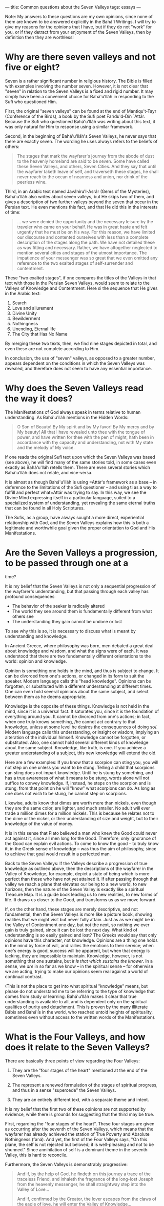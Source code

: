 :PROPERTIES:
:ID:       75DC3E8B-3A23-4ADE-A5ED-FC4CB4809EC6
:SLUG:     common-questions-about-the-seven-valleys
:END:
---
title: Common questions about the Seven Valleys
tags: essays
---

Note: My answers to these questions are my own opinions, since none of
them are known to be answered explicitly in the Bahá'í Writings. I will
try to give my reasons for the opinions that I have, but if they do not
"work" for you, or if they detract from your enjoyment of the Seven
Valleys, then by definition then they are worthless!

* Why are there seven valleys and not five or eight?
:PROPERTIES:
:CUSTOM_ID: why-are-there-seven-valleys-and-not-five-or-eight
:END:
Seven is a rather significant number in religious history. The Bible is
filled with examples involving the number seven. However, it is not
clear that "seven" in relation to the Seven Valleys is a fixed and rigid
number. It may simply have been a convenient choice for Bahá'u'lláh in
responding to the Sufi who questioned Him.

First, the original "seven valleys" can be found at the end of
Mantiqu't-Tayr (Conference of the Birds), a book by the Sufi poet
Farídu'd-Dín `Attár. Because the Sufi who questioned Bahá'u'lláh was
writing about this text, it was only natural for Him to response using a
similar framework.

Second, in the beginning of Bahá'u'lláh's Seven Valleys, he never says
that there are exactly seven. The wording he uses always refers to the
beliefs of others:

#+BEGIN_QUOTE
The stages that mark the wayfarer's journey from the abode of dust to
the heavenly homeland are said to be seven. Some have called these Seven
Valleys, and others, Seven Cities. And they say that until the wayfarer
taketh leave of self, and traverseth these stages, he shall never reach
to the ocean of nearness and union, nor drink of the peerless wine.

#+END_QUOTE

Third, in an Arabic text named Javáhiru'l-Asrár (Gems of the Mysteries),
Bahá'u'lláh also writes about seven valleys, but He skips two of them,
and gives a description of two further valleys beyond the seven that
occur in the Persian text. He even mentions this fact, and that He did
this in the interests of time:

#+BEGIN_QUOTE
... we were denied the opportunity and the necessary leisure by the
traveler who came on your behalf. He was in great haste and felt
urgently that he must be on his way. For this reason, we have limited
our discourse and contented ourselves with less than a complete
description of the stages along the path. We have not detailed these as
was fitting and necessary. Rather, we have altogether neglected to
mention several cities and stages of the utmost importance. The
impatience of your messenger was so great that we even omitted any
reference to the two exalted stages of self-surrender and contentment.

#+END_QUOTE

These "two exalted stages", if one compares the titles of the Valleys in
that text with those in the Persian Seven Valleys, would seem to relate
to the Valleys of Knowledge and Contentment. Here si the sequence that
He gives in the Arabic text:

1. Search
2. Love and allurement
3. Divine Unity
4. Bewilderment
5. Nothingness
6. Unending, Eternal life
7. The City that Has No Name

By merging these two texts, then, we find nine stages depicted in total,
and even these are not complete according to Him.

In conclusion, the use of "seven" valleys, as opposed to a greater
number, appears dependent on the conditions in which the Seven Valleys
was revealed, and therefore does not seem to have any essential
importance.

* Why does the Seven Valleys read the way it does?
:PROPERTIES:
:CUSTOM_ID: why-does-the-seven-valleys-read-the-way-it-does
:END:
The Manifestations of God always speak in terms relative to human
understanding. As Bahá'u'lláh mentions in the Hidden Words:

#+BEGIN_QUOTE
O Son of Beauty! By My spirit and by My favor! By My mercy and by My
beauty! All that I have revealed unto thee with the tongue of power, and
have written for thee with the pen of might, hath been in accordance
with thy capacity and understanding, not with My state and the melody of
My voice.

#+END_QUOTE

If one reads the original Sufi text upon which the Seven Valleys was
based (see above), he will find many of the same stories told, in some
cases even exactly as Bahá'u'lláh retells them. There are even several
stories which Bahá'u'lláh does not relate, and vice-versa.

It is almost as though Bahá'u'lláh is using
=Attár's framework as a base -- in deference to the limitations of the Sufi questioner -- and using ti as a way to fulfill and perfect what=Attár
was trying to say. In this way, we see the Divine Mind expressing itself
in a particular language, suited to a specialized system of
understanding, yet revealing the same eternal truths that can be found
in all Holy Scriptures.

The Sufis, as a group, have always sought a more direct, experiential
relationship with God, and the Seven Valleys explains how this is both a
legitimate and worthwhile goal given the proper orientation to God and
His Manifestations.

* Are the Seven Valleys a progression, to be passed through one at a
:PROPERTIES:
:CUSTOM_ID: are-the-seven-valleys-a-progression-to-be-passed-through-one-at-a
:END:
time?

It is my belief that the Seven Valleys is not only a sequential
progression of the wayfarer's understanding, but that passing through
each valley has profound consequences:

- The behavior of the seeker is radically altered
- The world they see around them is fundamentally different from what
  others see
- The understanding they gain cannot be undone or lost

To see why this is so, it is necessary to discuss what is meant by
understanding and knowledge.

In Ancient Greece, where philosophy was born, men debated a great deal
about knowledge and wisdom, and what the signs were of each. It was
understood that there are two fundamentally different orientations to
the world: opinion and knowledge.

Opinion is something one holds in the mind, and thus is subject to
change. It can be divorced from one's actions, or changed in its form to
suit the speaker. Modern language calls this "head knowledge". Opinions
can be forgotten, or substituted with a different understanding at
different times. One can even hold several opinions about the same
subject, and select between them as he deems appropriate.

Knowledge is the opposite of these things. Knowledge is not held in the
mind, since it is a universal fact. It saturates you, since it is the
foundation of everything around you. It cannot be divorced from one's
actions; in fact, when one truly knows something, /he cannot act
contrary to that knowledge, unless at some level he desires the
consequences of doing so/. Modern language calls this understanding, or
insight or wisdom, implying an alteration of the individual himself.
Knowledge cannot be forgotten, or substituted. Also, one cannot hold
several different kinds of knowledge about the same subject. Knowledge,
like truth, is one. If you achieve a greater understanding of a subject,
this new knowledge will extend the old.

Here are a few examples: If you know that a scorpion can sting you, you
will not step on one unless you want to be stung. Telling a child that
scorpions can sting does not impart knowledge. Until he is stung by
something, and has a true awareness of what it means to be stung, words
alone will not suffice to convey knowledge. If, instead, he steps on the
scorpion and is stung, from that point on he will "know" what scorpions
can do. As long as one does not wish to be stung, he cannot step on
scorpions.

Likewise, adults know that dimes are worth more than nickels, even
though they are the same color, are lighter, and much smaller. No adult
will ever trade a million dimes for a million nickels. This is because
he relates not to the dime or the nickel, or their understanding of size
and weight, but to their knowledge of the value of money.

It is in this sense that Plato believed a man who knew the Good could
never act against it, since all men long for the Good. Therefore, only
ignorance of the Good can explain evil actions. To come to know the good
-- to truly know it, in the Greek sense of knowledge -- was thus the aim
of philosophy, since to achieve that goal would result in a perfected
man.

Back to the Seven Valleys: If the Valleys describe a progression of true
knowledge as outlined above, then the descriptions of the wayfarer in
the Valley of Knowledge, for example, depict a state of being which is
more perfect than those who have not yet attained it. If after passing
through that valley we reach a plane that elevates our being to a new
world, to new horizons, then the nature of the Seven Valley is exactly
like a spiritual Treasure Map. It is a guide book leading us to new
realities, to new forms of life. It draws us closer to the Good, and
transforms us as we move forward.

If, on the other hand, these stages are merely descriptive, and not
fundamental, then the Seven Valleys is more like a picture book, showing
realities that we might visit but never fully attain. Just as as we
might be in the Valley of Contentment one day, but not the next, so
nothing we ever gain is truly gained, since it can be lost the next day.
What kind of understanding is so easily gained and lost? The Greeks
would say that only opinions have this character, not knowledge.
Opinions are a thing one holds in the mind by force of will, and rallies
the emotions to their service; when one's energy is good, success will
be apparent, but when that energy is lacking, they are impossible to
maintain. Knowledge, however, is not something that one sustains, but
/it is that which sustains the knower/. In a sense, we /are/ in so far
as we know -- in the spiritual sense -- for otherwise we are acting,
trying to make our opinions seem real against a world of continual
contrast.

(This is not the place to get into what spiritual "knowledge" means, but
please do not understand me to be referring to the type of knowledge
that comes from study or learning. Bahá'u'lláh makes it clear that true
understanding is available to all, and is dependent only on the
spiritual qualities of purity and detachment. This is proven by the many
illiterate Bábís and Bahá'ís in the world, who reached untold heights of
spirituality, sometimes even without access to the written words of the
Manifestation).

* What is the Four Valleys, and how does it relate to the Seven Valleys?
:PROPERTIES:
:CUSTOM_ID: what-is-the-four-valleys-and-how-does-it-relate-to-the-seven-valleys
:END:
There are basically three points of view regarding the Four Valleys:

1. They are the "four stages of the heart" mentioned at the end of the
   Seven Valleys.

2. The represent a renewed formulation of the stages of spiritual
   progress, and thus in a sense "supercede" the Seven Valleys.

3. They are an entirely different text, with a separate theme and
   intent.

It is my belief that the first two of these opinions are not supported
by evidence, while there is grounds for suggesting that the third may be
true.

First, regarding the "four stages of the heart". These four stages are
given as occurring after the seventh of the Seven Valleys, which means
that the wayfarer has already achieved the station of True Poverty and
Absolute Nothingness (faná). And yet, the first of the Four Valleys
says, "On this plane, the self is not rejected but beloved; it is
well-pleasing and not to be shunned." Since annihilation of self is a
dominant theme in the seventh Valley, this is hard to reconcile.

Furthermore, the Seven Valleys is demonstrably progressive:

#+BEGIN_QUOTE
And if, by the help of God, he findeth on this journey a trace of the
traceless Friend, and inhaleth the fragrance of the long-lost Joseph
from the heavenly messenger, he shall straightway step into the Valley
of Love...

And if, confirmed by the Creator, the lover escapes from the claws of
the eagle of love, he will enter the Valley of Knowledge...

After passing through the Valley of knowledge, which is the last plane
of limitation, the wayfarer cometh to the Valley of Unity...

#+END_QUOTE

It is clear that certain conditions must be present for the wayfarer to
move from one valley to the next.

In the Four Valleys, however, an entirely different scheme is presented.
Rather than describing how a soul achieves a more perfect understanding
of God, the Four Valleys offer four separate pathways by which souls may
approach God. In fact, it is a message of tremendous joy and grace,
since it opens the door of divine attainment even to those unable to
abandon the self, or the domains of knowledge and love.

#+BEGIN_QUOTE
If the travelers seek after the goal of the Intended One (Maqsúd), this
station appertaineth to the self...

If the wayfarer's goal be the dwelling of the Praiseworthy One (Mahmúd),
this is the station of primal reason

If the loving seekers wish to live within the precincts of the
Attracting One (Majdhúb), no soul may dwell on this Kingly Throne save
the beauty of love...

If the mystic knowers be of those who have reached to the beauty of the
Beloved One (Mahbúb), this station is the apex of consciousness and the
secret of divine guidance...

#+END_QUOTE

These, to me, clearly describe four different kinds of wayfarer, rather
than the progressions of understanding of a single wayfarer. And while
it does seem from comparing the two Texts that one cannot ascend through
all of the Seven Valleys unless the wayfarer si one of those who seek
the Beloved One (the Fourth Valley), yet the Four Valleys makes it clear
that achieving the presence of God is not dependent on such a high
station.

As to the second opinion, that the Four Valleys supercedes the Seven
Valleys -- which is the position taken by at least one Bahá'í author --
this is hard to support when one considers that the Arabic rendition of
these Valleys was revealed in 1860 (according to the "Leiden List"),
while the Four Valleys was revealed in 1858 (according to Taherzadeh).
If the Four Valleys was really meant to supercede, why would Bahá'u'lláh
revert to the same format as the Seven Valleys two years later? This
furthers my conjecture that the two Texts present different, though
related, themes.
